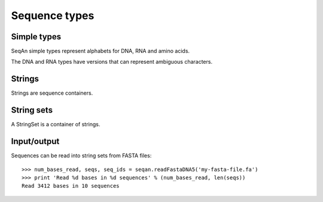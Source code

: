 
Sequence types
==============

..  testsetup:: *

    import seqan


.. _simple-types:

Simple types
------------

SeqAn simple types represent alphabets for DNA, RNA and amino acids.

..  doctest::

    >>> print seqan.DNA('A')
    A
    >>> print seqan.RNA('U')
    U
    >>> print seqan.IUPAC('V')
    V
    >>> print seqan.AminoAcid('K')
    K

The DNA and RNA types have versions that can represent ambiguous characters.

..  doctest::

    >>> print seqan.DNA5('N')
    N
    >>> print seqan.DNA.valueSize
    4
    >>> print seqan.DNA5.valueSize
    5
    >>> print seqan.RNA5('N')
    N


.. _strings:

Strings
-------

Strings are sequence containers.

..  doctest::

    >>> seq = seqan.StringDNA5('ACGTNNNNACGT')
    >>> print seq[4:8]
    NNNN
    >>> seq = seqan.StringDNA('ACGTACGTACGT')
    >>> print seq[4:8]
    ACGT
    >>> print seqan.StringDNA('AAGG').reversecomplement()
    CCTT


String sets
-----------

A StringSet is a container of strings.

..  doctest::

    >>> seqs = seqan.StringDNASet(('ACGT', 'AAAA', 'GGGG'))
    >>> print type(seqs[0]).__name__
    StringDNA
    >>> print seqs[0]
    ACGT
    >>> print seqs[1]
    AAAA
    >>> print seqs[2]
    GGGG


.. _seq-io:

Input/output
------------

Sequences can be read into string sets from FASTA files::

    >>> num_bases_read, seqs, seq_ids = seqan.readFastaDNA5('my-fasta-file.fa')
    >>> print 'Read %d bases in %d sequences' % (num_bases_read, len(seqs))
    Read 3412 bases in 10 sequences

